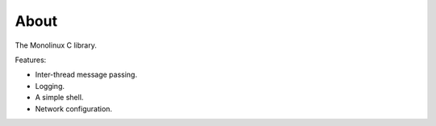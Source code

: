 About
=====

The Monolinux C library.

Features:

- Inter-thread message passing.

- Logging.

- A simple shell.

- Network configuration.
